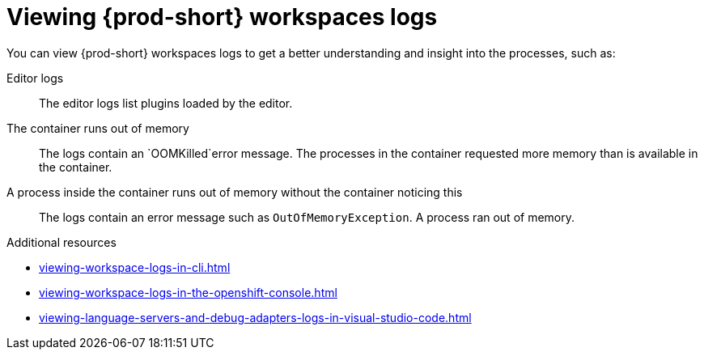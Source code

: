 :_content-type: REFERENCE
:description: Viewing {prod-short} workspaces logs
:keywords: administration-guide, viewing-che-workspaces-logs
:navtitle: Viewing {prod-short} workspaces logs
:page-aliases: .:viewing-che-workspaces-logs.adoc, administration-guide:viewing-che-workspaces-logs.adoc

[id="viewing-{prod-id-short}-workspaces-logs"]
= Viewing {prod-short} workspaces logs

You can view {prod-short} workspaces logs to get a better understanding and insight into the processes, such as:

Editor logs::
The editor logs list plugins loaded by the editor.

The container runs out of memory::
The logs contain an `OOMKilled`error message.
The processes in the container requested more memory than is available in the container.

A process inside the container runs out of memory without the container noticing this::
The logs contain an error message such as `OutOfMemoryException`.
A process ran out of memory.

.Additional resources
* xref:viewing-workspace-logs-in-cli.adoc[]
* xref:viewing-workspace-logs-in-the-openshift-console.adoc[]
* xref:viewing-language-servers-and-debug-adapters-logs-in-visual-studio-code.adoc[]
